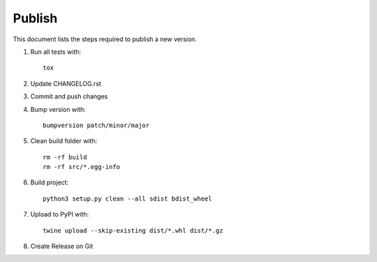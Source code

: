 =======
Publish
=======
This document lists the steps required to publish a new version.

1. Run all tests with::

    tox

2. Update CHANGELOG.rst

3. Commit and push changes

4. Bump version with::

    bumpversion patch/minor/major

5. Clean build folder with::

    rm -rf build
    rm -rf src/*.egg-info

6. Build project::

    python3 setup.py clean --all sdist bdist_wheel

7. Upload to PyPI with::

    twine upload --skip-existing dist/*.whl dist/*.gz

8. Create Release on Git
